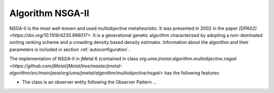 Algorithm NSGA-II
=================
NSGA-II is the most well-known and used multiobjective metaheuristic. It was presented in 2002 in the paper `[DPA02] <https://doi.org/10.1109/4235.996017>`. It is a generational genetic algorithm characterized by adopting a non-dominated sorting ranking scheme and a crowding density based density estimator. Information about the algorithm and their parameters is included in section :ref:`autoconfiguration`.

The implementation of NSGA-II in jMetal 6 (contained in class `org.uma.jmetal.algorithm.multiobjective.nsgaii <https://github.com/jMetal/jMetal/tree/master/jmetal-algorithm/src/main/java/org/uma/jmetal/algorithm/multiobjective/nsgaii>` has the following features:

* The class is an observer entity following the Observer Pattern ...
